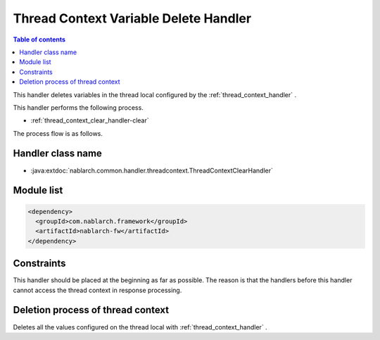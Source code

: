 .. _thread_context_clear_handler:

Thread Context Variable Delete Handler
============================================

.. contents:: Table of contents
  :depth: 3
  :local:
  
This handler deletes variables in the thread local configured by the :ref:`thread_context_handler` .

This handler performs the following process.

* :ref:`thread_context_clear_handler-clear`

The process flow is as follows.

.. image:: ../images/ThreadContextClearHandler/flow.png

Handler class name
--------------------------------------------------
* :java:extdoc:`nablarch.common.handler.threadcontext.ThreadContextClearHandler`

Module list
--------------------------------------------------
.. code-block:: xml

  <dependency>
    <groupId>com.nablarch.framework</groupId>
    <artifactId>nablarch-fw</artifactId>
  </dependency>

Constraints
---------------------------------------
This handler should be placed at the beginning as far as possible. 
The reason is that the handlers before this handler cannot access the thread context in response processing.

.. _thread_context_clear_handler-clear:

Deletion process of thread context
-----------------------------------------------------------
Deletes all the values configured on the thread local with :ref:`thread_context_handler` .

